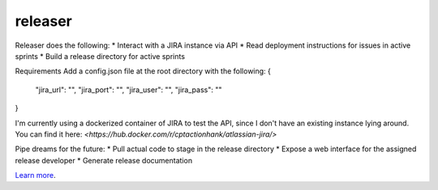 releaser
========================

Releaser does the following:
* Interact with a JIRA instance via API
* Read deployment instructions for issues in active sprints
* Build a release directory for active sprints

Requirements
Add a config.json file at the root directory with the following:
{
	"jira_url": "",
	"jira_port": "",
	"jira_user": "",
	"jira_pass": ""
}

I'm currently using a dockerized container of JIRA to test the API, since I don't have an existing instance lying around. You can find it here: `<https://hub.docker.com/r/cptactionhank/atlassian-jira/>`

Pipe dreams for the future:
* Pull actual code to stage in the release directory
* Expose a web interface for the assigned release developer
* Generate release documentation

`Learn more <https://github.com/richard8thday/releaser>`_.